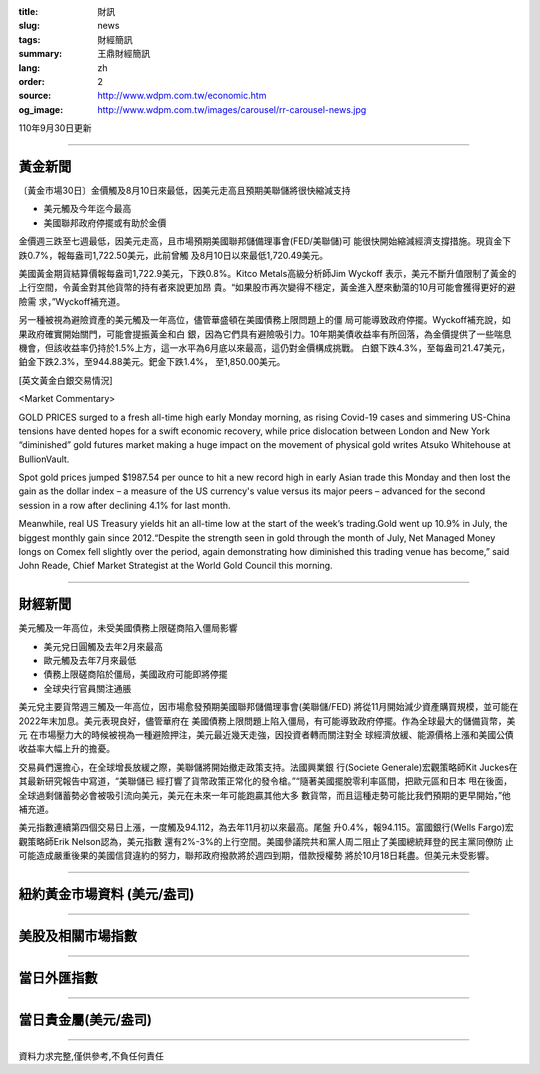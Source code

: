 :title: 財訊
:slug: news
:tags: 財經簡訊
:summary: 王鼎財經簡訊
:lang: zh
:order: 2
:source: http://www.wdpm.com.tw/economic.htm
:og_image: http://www.wdpm.com.tw/images/carousel/rr-carousel-news.jpg

110年9月30日更新

----

黃金新聞
++++++++

〔黃金市場30日〕金價觸及8月10日來最低，因美元走高且預期美聯儲將很快縮減支持

* 美元觸及今年迄今最高
* 美國聯邦政府停擺或有助於金價

金價週三跌至七週最低，因美元走高，且市場預期美國聯邦儲備理事會(FED/美聯儲)可
能很快開始縮減經濟支撐措施。現貨金下跌0.7%，報每盎司1,722.50美元，此前曾觸
及8月10日以來最低1,720.49美元。

美國黃金期貨結算價報每盎司1,722.9美元，下跌0.8%。Kitco Metals高級分析師Jim Wyckoff
表示，美元不斷升值限制了黃金的上行空間，令黃金對其他貨幣的持有者來說更加昂
貴。“如果股市再次變得不穩定，黃金進入歷來動蕩的10月可能會獲得更好的避險需
求，”Wyckoff補充道。

另一種被視為避險資產的美元觸及一年高位，儘管華盛頓在美國債務上限問題上的僵
局可能導致政府停擺。Wyckoff補充說，如果政府確實開始關門，可能會提振黃金和白
銀，因為它們具有避險吸引力。10年期美債收益率有所回落，為金價提供了一些喘息
機會，但該收益率仍持於1.5%上方，這一水平為6月底以來最高，這仍對金價構成挑戰。
白銀下跌4.3%，至每盎司21.47美元，鉑金下跌2.3%，至944.88美元。鈀金下跌1.4%，
至1,850.00美元。







[英文黃金白銀交易情況]

<Market Commentary>

GOLD PRICES surged to a fresh all-time high early Monday morning, as 
rising Covid-19 cases and simmering US-China tensions have dented hopes 
for a swift economic recovery, while price dislocation between London and 
New York “diminished” gold futures market making a huge impact on the 
movement of physical gold writes Atsuko Whitehouse at BullionVault.
 
Spot gold prices jumped $1987.54 per ounce to hit a new record high in 
early Asian trade this Monday and then lost the gain as the dollar 
index – a measure of the US currency's value versus its major 
peers – advanced for the second session in a row after declining 4.1% 
for last month.
 
Meanwhile, real US Treasury yields hit an all-time low at the start of 
the week’s trading.Gold went up 10.9% in July, the biggest monthly gain 
since 2012.“Despite the strength seen in gold through the month of July, 
Net Managed Money longs on Comex fell slightly over the period, again 
demonstrating how diminished this trading venue has become,” said John 
Reade, Chief Market Strategist at the World Gold Council this morning.

----

財經新聞
++++++++
美元觸及一年高位，未受美國債務上限磋商陷入僵局影響

* 美元兌日圓觸及去年2月來最高
* 歐元觸及去年7月來最低
* 債務上限磋商陷於僵局，美國政府可能即將停擺
* 全球央行官員關注通脹

美元兌主要貨幣週三觸及一年高位，因市場愈發預期美國聯邦儲備理事會(美聯儲/FED)
將從11月開始減少資產購買規模，並可能在2022年末加息。美元表現良好，儘管華府在
美國債務上限問題上陷入僵局，有可能導致政府停擺。作為全球最大的儲備貨幣，美元
在市場壓力大的時候被視為一種避險押注，美元最近幾天走強，因投資者轉而關注對全
球經濟放緩、能源價格上漲和美國公債收益率大幅上升的擔憂。

交易員們還擔心，在全球增長放緩之際，美聯儲將開始撤走政策支持。法國興業銀
行(Societe Generale)宏觀策略師Kit Juckes在其最新研究報告中寫道，“美聯儲已
經打響了貨幣政策正常化的發令槍。”“隨著美國擺脫零利率區間，把歐元區和日本
甩在後面，全球過剩儲蓄勢必會被吸引流向美元，美元在未來一年可能跑贏其他大多
數貨幣，而且這種走勢可能比我們預期的更早開始，”他補充道。

美元指數連續第四個交易日上漲，一度觸及94.112，為去年11月初以來最高。尾盤
升0.4%，報94.115。富國銀行(Wells Fargo)宏觀策略師Erik Nelson認為，美元指數
還有2%-3%的上行空間。美國參議院共和黨人周二阻止了美國總統拜登的民主黨同僚防
止可能造成嚴重後果的美國信貸違約的努力，聯邦政府撥款將於週四到期，借款授權勢
將於10月18日耗盡。但美元未受影響。




            


----

紐約黃金市場資料 (美元/盎司)
++++++++++++++++++++++++++++

.. raw:: html

  <A HREF="http://www.kitco.com/connecting.html">
  <IMG SRC="http://www.kitconet.com/images/quotes_4b2.gif" BORDER="0" ALT="[Most Recent Quotes from www.kitco.com]">
  </A>

----

美股及相關市場指數
++++++++++++++++++

.. raw:: html

  <!-- TradingView Widget BEGIN -->
  <div class="tradingview-widget-container">
    <div class="tradingview-widget-container__widget"></div>
    <div class="tradingview-widget-copyright"><a href="https://tw.tradingview.com/markets/indices/" rel="noopener" target="_blank"><span class="blue-text">指數行情</span></a>由TradingView提供</div>
    <script type="text/javascript" src="https://s3.tradingview.com/external-embedding/embed-widget-market-quotes.js" async>
    {
    "title": "指數",
    "width": 770,
    "height": 450,
    "locale": "zh_TW",
    "symbolsGroups": [
      {
        "name": "美國和加拿大",
        "symbols": [
          {
            "name": "FOREXCOM:SPXUSD",
            "displayName": "標準普爾500"
          },
          {
            "name": "FOREXCOM:NSXUSD",
            "displayName": "納斯達克100指數"
          },
          {
            "name": "CME_MINI:ES1!",
            "displayName": "E-迷你 標普指數期貨"
          },
          {
            "name": "INDEX:DXY",
            "displayName": "美元指數"
          },
          {
            "name": "FOREXCOM:DJI",
            "displayName": "道瓊斯 30"
          }
        ]
      },
      {
        "name": "歐洲",
        "symbols": [
          {
            "name": "INDEX:SX5E",
            "displayName": "歐元藍籌50"
          },
          {
            "name": "FOREXCOM:UKXGBP",
            "displayName": "富時100"
          },
          {
            "name": "INDEX:DEU30",
            "displayName": "德國DAX指數"
          },
          {
            "name": "INDEX:CAC40",
            "displayName": "法國 CAC 40 指數"
          },
          {
            "name": "INDEX:SMI"
          }
        ]
      },
      {
        "name": "亞太",
        "symbols": [
          {
            "name": "INDEX:NKY",
            "displayName": "日經225"
          },
          {
            "name": "INDEX:HSI",
            "displayName": "恆生"
          },
          {
            "name": "BSE:SENSEX",
            "displayName": "印度孟買指數"
          },
          {
            "name": "BSE:BSE500"
          },
          {
            "name": "INDEX:KSIC",
            "displayName": "韓國Kospi綜合指數"
          }
        ]
      }
    ],
    "colorTheme": "light"
  }
    </script>
  </div>
  <!-- TradingView Widget END -->

----

當日外匯指數
++++++++++++

.. raw:: html

  <!-- TradingView Widget BEGIN -->
  <div class="tradingview-widget-container">
    <div class="tradingview-widget-container__widget"></div>
    <div class="tradingview-widget-copyright"><a href="https://tw.tradingview.com/markets/currencies/forex-cross-rates/" rel="noopener" target="_blank"><span class="blue-text">外匯匯率</span></a>由TradingView提供</div>
    <script type="text/javascript" src="https://s3.tradingview.com/external-embedding/embed-widget-forex-cross-rates.js" async>
    {
    "width": "100%",
    "height": "100%",
    "currencies": [
      "EUR",
      "USD",
      "JPY",
      "GBP",
      "CNY",
      "TWD"
    ],
    "isTransparent": false,
    "colorTheme": "light",
    "locale": "zh_TW"
  }
    </script>
  </div>
  <!-- TradingView Widget END -->

----

當日貴金屬(美元/盎司)
+++++++++++++++++++++

.. raw:: html 

  <A HREF="http://www.kitco.com/connecting.html">
  <IMG SRC="http://www.kitconet.com/images/quotes_7a.gif" BORDER="0" ALT="[Most Recent Quotes from www.kitco.com]">
  </A>

----

資料力求完整,僅供參考,不負任何責任
